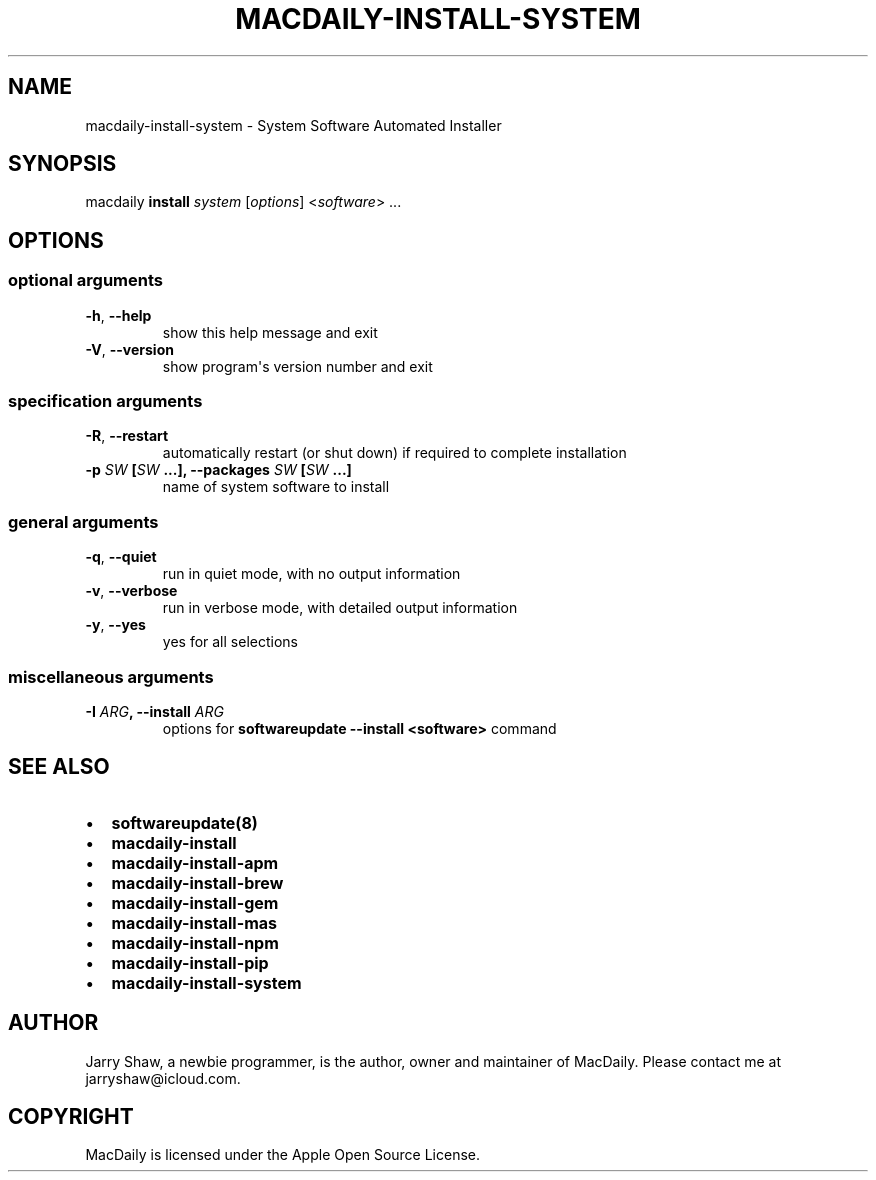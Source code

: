 .\" Man page generated from reStructuredText.
.
.TH MACDAILY-INSTALL-SYSTEM 1 "November 24, 2018" "v2019.02.03" ""
.SH NAME
macdaily-install-system \- System Software Automated Installer
.
.nr rst2man-indent-level 0
.
.de1 rstReportMargin
\\$1 \\n[an-margin]
level \\n[rst2man-indent-level]
level margin: \\n[rst2man-indent\\n[rst2man-indent-level]]
-
\\n[rst2man-indent0]
\\n[rst2man-indent1]
\\n[rst2man-indent2]
..
.de1 INDENT
.\" .rstReportMargin pre:
. RS \\$1
. nr rst2man-indent\\n[rst2man-indent-level] \\n[an-margin]
. nr rst2man-indent-level +1
.\" .rstReportMargin post:
..
.de UNINDENT
. RE
.\" indent \\n[an-margin]
.\" old: \\n[rst2man-indent\\n[rst2man-indent-level]]
.nr rst2man-indent-level -1
.\" new: \\n[rst2man-indent\\n[rst2man-indent-level]]
.in \\n[rst2man-indent\\n[rst2man-indent-level]]u
..
.SH SYNOPSIS
.sp
macdaily \fBinstall\fP \fIsystem\fP [\fIoptions\fP] <\fIsoftware\fP> ...
.SH OPTIONS
.SS optional arguments
.INDENT 0.0
.TP
.B \-h\fP,\fB  \-\-help
show this help message and exit
.TP
.B \-V\fP,\fB  \-\-version
show program\(aqs version number and exit
.UNINDENT
.SS specification arguments
.INDENT 0.0
.TP
.B \-R\fP,\fB  \-\-restart
automatically restart (or shut down) if required to
complete installation
.UNINDENT
.INDENT 0.0
.TP
.B \-p \fISW\fP [\fISW\fP ...], \-\-packages \fISW\fP [\fISW\fP ...]
name of system software to install
.UNINDENT
.SS general arguments
.INDENT 0.0
.TP
.B \-q\fP,\fB  \-\-quiet
run in quiet mode, with no output information
.TP
.B \-v\fP,\fB  \-\-verbose
run in verbose mode, with detailed output information
.TP
.B \-y\fP,\fB  \-\-yes
yes for all selections
.UNINDENT
.SS miscellaneous arguments
.INDENT 0.0
.TP
.B \-I \fIARG\fP, \-\-install \fIARG\fP
options for \fBsoftwareupdate \-\-install
<software>\fP command
.UNINDENT
.SH SEE ALSO
.INDENT 0.0
.IP \(bu 2
\fBsoftwareupdate(8)\fP
.IP \(bu 2
\fBmacdaily\-install\fP
.IP \(bu 2
\fBmacdaily\-install\-apm\fP
.IP \(bu 2
\fBmacdaily\-install\-brew\fP
.IP \(bu 2
\fBmacdaily\-install\-gem\fP
.IP \(bu 2
\fBmacdaily\-install\-mas\fP
.IP \(bu 2
\fBmacdaily\-install\-npm\fP
.IP \(bu 2
\fBmacdaily\-install\-pip\fP
.IP \(bu 2
\fBmacdaily\-install\-system\fP
.UNINDENT
.SH AUTHOR
Jarry Shaw, a newbie programmer, is the author, owner and maintainer
of MacDaily. Please contact me at jarryshaw@icloud.com.
.SH COPYRIGHT
MacDaily is licensed under the Apple Open Source License.
.\" Generated by docutils manpage writer.
.
